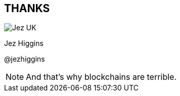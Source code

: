 == THANKS

image::business-card-front.png["Jez UK", float="right", margin=0]

Jez Higgins

@jezhiggins

[NOTE.speaker]
--
And that's why blockchains are terrible.
--
